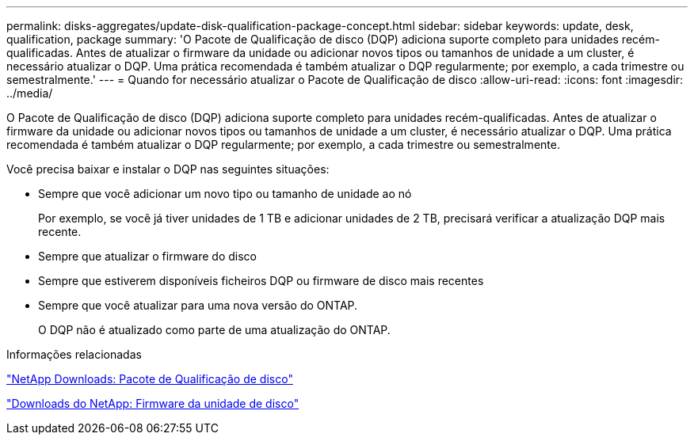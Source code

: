 ---
permalink: disks-aggregates/update-disk-qualification-package-concept.html 
sidebar: sidebar 
keywords: update, desk, qualification, package 
summary: 'O Pacote de Qualificação de disco (DQP) adiciona suporte completo para unidades recém-qualificadas. Antes de atualizar o firmware da unidade ou adicionar novos tipos ou tamanhos de unidade a um cluster, é necessário atualizar o DQP. Uma prática recomendada é também atualizar o DQP regularmente; por exemplo, a cada trimestre ou semestralmente.' 
---
= Quando for necessário atualizar o Pacote de Qualificação de disco
:allow-uri-read: 
:icons: font
:imagesdir: ../media/


[role="lead"]
O Pacote de Qualificação de disco (DQP) adiciona suporte completo para unidades recém-qualificadas. Antes de atualizar o firmware da unidade ou adicionar novos tipos ou tamanhos de unidade a um cluster, é necessário atualizar o DQP. Uma prática recomendada é também atualizar o DQP regularmente; por exemplo, a cada trimestre ou semestralmente.

Você precisa baixar e instalar o DQP nas seguintes situações:

* Sempre que você adicionar um novo tipo ou tamanho de unidade ao nó
+
Por exemplo, se você já tiver unidades de 1 TB e adicionar unidades de 2 TB, precisará verificar a atualização DQP mais recente.

* Sempre que atualizar o firmware do disco
* Sempre que estiverem disponíveis ficheiros DQP ou firmware de disco mais recentes
* Sempre que você atualizar para uma nova versão do ONTAP.
+
O DQP não é atualizado como parte de uma atualização do ONTAP.



.Informações relacionadas
https://mysupport.netapp.com/site/downloads/firmware/disk-drive-firmware/download/DISKQUAL/ALL/qual_devices.zip["NetApp Downloads: Pacote de Qualificação de disco"^]

https://mysupport.netapp.com/site/downloads/firmware/disk-drive-firmware["Downloads do NetApp: Firmware da unidade de disco"^]
